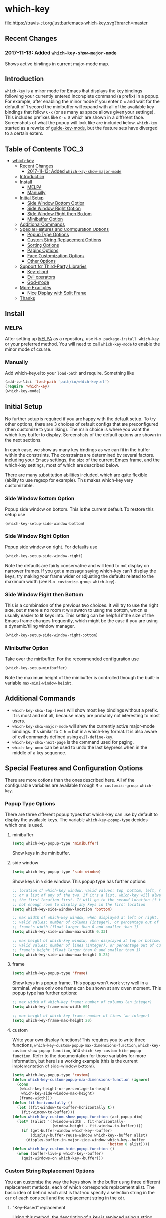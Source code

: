 * which-key 
  [[http://melpa.org/#/which-key][http://melpa.org/packages/which-key-badge.svg]] [[http://stable.melpa.org/#/which-key][file:http://stable.melpa.org/packages/which-key-badge.svg]] [[https://travis-ci.org/justbur/emacs-which-key][file:https://travis-ci.org/justbur/emacs-which-key.svg?branch=master]]
  
** Recent Changes
*** 2017-11-13: Added =which-key-show-major-mode=
    Shows active bindings in current major-mode map.
** Introduction
   =which-key= is a minor mode for Emacs that displays the key bindings
   following your currently entered incomplete command (a prefix) in a
   popup. For example, after enabling the minor mode if you enter =C-x= and wait
   for the default of 1 second the minibuffer will expand with all of the
   available key bindings that follow =C-x= (or as many as space allows given
   your settings).  This includes prefixes like =C-x 8= which are shown in a
   different face. Screenshots of what the popup will look like are included
   below. =which-key= started as a rewrite of [[https://github.com/kai2nenobu/guide-key][guide-key-mode]], but the feature
   sets have diverged to a certain extent.
   
** Table of Contents                                                  :TOC_3:
- [[#which-key][which-key]]
  - [[#recent-changes][Recent Changes]]
    - [[#2017-11-13-added-which-key-show-major-mode][2017-11-13: Added =which-key-show-major-mode=]]
  - [[#introduction][Introduction]]
  - [[#install][Install]]
    - [[#melpa][MELPA]]
    - [[#manually][Manually]]
  - [[#initial-setup][Initial Setup]]
    - [[#side-window-bottom-option][Side Window Bottom Option]]
    - [[#side-window-right-option][Side Window Right Option]]
    - [[#side-window-right-then-bottom][Side Window Right then Bottom]]
    - [[#minibuffer-option][Minibuffer Option]]
  - [[#additional-commands][Additional Commands]]
  - [[#special-features-and-configuration-options][Special Features and Configuration Options]]
    - [[#popup-type-options][Popup Type Options]]
    - [[#custom-string-replacement-options][Custom String Replacement Options]]
    - [[#sorting-options][Sorting Options]]
    - [[#paging-options][Paging Options]]
    - [[#face-customization-options][Face Customization Options]]
    - [[#other-options][Other Options]]
  - [[#support-for-third-party-libraries][Support for Third-Party Libraries]]
    - [[#key-chord][Key-chord]]
    - [[#evil-operators][Evil operators]]
    - [[#god-mode][God-mode]]
  - [[#more-examples][More Examples]]
    - [[#nice-display-with-split-frame][Nice Display with Split Frame]]
  - [[#thanks][Thanks]]

** Install
*** MELPA
    After setting up [[http://melpa.org][MELPA]] as a repository, use =M-x package-install which-key=
    or your preferred method. You will need to call =which-key-mode= to enable
    the minor mode of course.
    
*** Manually
    Add which-key.el to your =load-path= and require. Something like
    #+BEGIN_SRC emacs-lisp
    (add-to-list 'load-path "path/to/which-key.el")
    (require 'which-key)
    (which-key-mode)
    #+END_SRC
    
** Initial Setup
   No further setup is required if you are happy with the default setup. To try
   other options, there are 3 choices of default configs that are preconfigured
   (then customize to your liking). The main choice is where you want the
   which-key buffer to display. Screenshots of the default options are shown in
   the next sections.
   
   In each case, we show as many key bindings as we can fit in the buffer within
   the constraints. The constraints are determined by several factors, including
   your Emacs settings, the size of the current Emacs frame, and the which-key
   settings, most of which are described below.
   
   There are many substitution abilities included, which are quite flexible
   (ability to use regexp for example). This makes which-key very customizable.
   
*** Side Window Bottom Option
    Popup side window on bottom. This is the current default. To restore this
    setup use
    
    #+BEGIN_SRC emacs-lisp
(which-key-setup-side-window-bottom)
    #+END_SRC
    
    [[./img/which-key-bottom.png]]
    
*** Side Window Right Option
    Popup side window on right. For defaults use
    
    #+BEGIN_SRC emacs-lisp
(which-key-setup-side-window-right)
    #+END_SRC
    
    Note the defaults are fairly conservative and will tend to not display on
    narrower frames. If you get a message saying which-key can't display the
    keys, try making your frame wider or adjusting the defaults related to the
    maximum width (see =M-x customize-group which-key=).
    
    [[./img/which-key-right.png]]
    
*** Side Window Right then Bottom
    This is a combination of the previous two choices. It will try to use the
    right side, but if there is no room it will switch to using the bottom,
    which is usually easier to fit keys into. This setting can be helpful if the
    size of the Emacs frame changes frequently, which might be the case if you
    are using a dynamic/tiling window manager.
    
    #+BEGIN_SRC emacs-lisp
    (which-key-setup-side-window-right-bottom)
    #+END_SRC
    
*** Minibuffer Option
    Take over the minibuffer. For the recommended configuration use
    
    #+BEGIN_SRC emacs-lisp
    (which-key-setup-minibuffer)
    #+END_SRC
    
    [[./img/which-key-minibuffer.png]]
    
    Note the maximum height of the minibuffer is controlled through the built-in
    variable =max-mini-window-height=.
    
** Additional Commands
   - =which-key-show-top-level= will show most key bindings without a prefix. It
     is most and not all, because many are probably not interesting to most
     users.
   - =which-key-show-major-mode= will show the currently active major-mode
     bindings. It's similar to =C-h m= but in a which-key format. It is also
     aware of evil commands defined using =evil-define-key=.
   - =which-key-show-next-page= is the command used for paging.
   - =which-key-undo= can be used to undo the last keypress when in the middle
     of a key sequence.
     
** Special Features and Configuration Options
   There are more options than the ones described here. All of the configurable
   variables are available through =M-x customize-group which-key=.
*** Popup Type Options
    There are three different popup types that which-key can use by default to
    display the available keys. The variable =which-key-popup-type= decides
    which one is used.
**** minibuffer
     #+BEGIN_SRC emacs-lisp
     (setq which-key-popup-type 'minibuffer)
     #+END_SRC
     Show keys in the minibuffer.
**** side window
     #+BEGIN_SRC emacs-lisp
     (setq which-key-popup-type 'side-window)
     #+END_SRC
     Show keys in a side window. This popup type has further options:
     #+BEGIN_SRC emacs-lisp
     ;; location of which-key window. valid values: top, bottom, left, right, 
     ;; or a list of any of the two. If it's a list, which-key will always try
     ;; the first location first. It will go to the second location if there is
     ;; not enough room to display any keys in the first location
     (setq which-key-side-window-location 'bottom)
     
     ;; max width of which-key window, when displayed at left or right.
     ;; valid values: number of columns (integer), or percentage out of current
     ;; frame's width (float larger than 0 and smaller than 1)
     (setq which-key-side-window-max-width 0.33)
     
     ;; max height of which-key window, when displayed at top or bottom.
     ;; valid values: number of lines (integer), or percentage out of current
     ;; frame's height (float larger than 0 and smaller than 1)
     (setq which-key-side-window-max-height 0.25)
     #+END_SRC
**** frame
     
     #+BEGIN_SRC emacs-lisp
     (setq which-key-popup-type 'frame)
     #+END_SRC
     Show keys in a popup frame. This popup won't work very well in a terminal,
     where only one frame can be shown at any given moment. This popup type has
     further options:
     #+BEGIN_SRC emacs-lisp
     ;; max width of which-key frame: number of columns (an integer)
     (setq which-key-frame-max-width 60)
     
     ;; max height of which-key frame: number of lines (an integer)
     (setq which-key-frame-max-height 20)
     #+END_SRC
     
**** custom
     Write your own display functions! This requires you to write three
     functions, =which-key-custom-popup-max-dimensions-function=,
     =which-key-custom-show-popup-function=, and
     =which-key-custom-hide-popup-function=. Refer to the documentation for
     those variables for more information, but here is a working example (this
     is the current implementation of side-window bottom).
     
     
     #+BEGIN_SRC emacs-lisp
       (setq which-key-popup-type 'custom)
       (defun which-key-custom-popup-max-dimensions-function (ignore)
         (cons
          (which-key-height-or-percentage-to-height
           which-key-side-window-max-height)
          (frame-width)))
       (defun fit-horizonatally ()
         (let ((fit-window-to-buffer-horizontally t))
           (fit-window-to-buffer)))
       (defun which-key-custom-show-popup-function (act-popup-dim)
         (let* ((alist '((window-width . fit-horizontally)
                         (window-height . fit-window-to-buffer))))
           (if (get-buffer-window which-key--buffer)
               (display-buffer-reuse-window which-key--buffer alist)
             (display-buffer-in-major-side-window which-key--buffer
                                                  'bottom 0 alist))))
       (defun which-key-custom-hide-popup-function ()
         (when (buffer-live-p which-key--buffer)
           (quit-windows-on which-key--buffer)))
     #+END_SRC
     
*** Custom String Replacement Options
    #+NAME: #custom-string-replacement-options
    You can customize the way the keys show in the buffer using three different
    replacement methods, each of which corresponds replacement alist. The basic
    idea of behind each alist is that you specify a selection string in the
    =car= of each cons cell and the replacement string in the =cdr=.
    
**** "Key-Based" replacement
     Using this method, the description of a key is replaced using a string that
     you provide. Here's an example
     
     #+BEGIN_SRC emacs-lisp
     (which-key-add-key-based-replacements
       "C-x C-f" "find files")
     #+END_SRC
     
     where the first string is the key combination whose description you want to
     replace, in a form suitable for =kbd=. For that key combination, which-key
     overwrites the description with the second string, "find files". In the
     second type of entry you can restrict the replacements to a major-mode. For
     example,
     
     #+BEGIN_SRC emacs-lisp
     (which-key-add-major-mode-key-based-replacements 'org-mode
       "C-c C-c" "Org C-c C-c"
       "C-c C-a" "Org Attach")
     #+END_SRC
     
     Here the first entry is the major-mode followed by a list of the first type
     of entries. In case the same key combination is listed under a major-mode
     and by itself, the major-mode version takes precedence.
     
**** Key and Description replacement
     
     The second and third methods target the text used for the keys and the
     descriptions directly. The relevant variable is
     =which-key-replacement-alist=.  Here's an example of one of the default key
     replacements
     
     #+BEGIN_SRC emacs-lisp
     (push '(("<\\([[:alnum:]-]+\\)>" . nil) . ("\\1" . nil))
           which-key-replacement-alist)
     #+END_SRC
     
     Each element of the outer cons cell is a cons cell of the form =(KEY
     . BINDING)=. The =car= of the outer cons determines how to match key
     bindings while the =cdr= determines how those matches are replaced. See the
     docstring of =which-key-replacement-alist= for more information.
     
     The next example shows how to replace the description.
     
     #+BEGIN_SRC emacs-lisp
     (push '((nil . "left") . (nil . "lft")) which-key-replacement-alist)
     #+END_SRC
     
     Here is an example of using key replacement to include Unicode characters
     in the results. Unfortunately, using Unicode characters may upset the
     alignment of the which-key buffer, because Unicode characters can have
     different widths even in a monospace font and alignment is based on
     character width.
     
     #+BEGIN_SRC emacs-lisp
     (add-to-list 'which-key-replacement-alist '(("TAB" . nil) . ("↹" . nil))
     (add-to-list 'which-key-replacement-alist '(("RET" . nil) . ("⏎" . nil))
     (add-to-list 'which-key-replacement-alist '(("DEL" . nil) . ("⇤" . nil))
     (add-to-list 'which-key-replacement-alist '(("SPC" . nil) . ("␣" . nil))
     #+END_SRC
     
     The =cdr= may also be a function that receives a =cons= of the form =(KEY
     . BINDING)= and produces a =cons= of the same form. This allows for
     interesting ideas like this one suggested by [[https://github.com/pdcawley][@pdcawley]] in [[https://github.com/justbur/emacs-which-key/pull/147][PR #147]].
     
     #+BEGIN_SRC emacs-lisp
     (push (cons '(nil . "paredit-mode") 
                 (lambda (kb)
                   (cons (car kb)
                         (if paredit-mode
                             "[x] paredit-mode"
                           "[ ] paredit-mode"))))
           which-key-replacement-alist)
     #+END_SRC
     
     The box will be checked if =paredit-mode= is currently active. 
     
*** Sorting Options
    By default the output is sorted by the key in a custom order. The default
    order is to sort lexicographically within each "class" of key, where the
    classes and their order are
    
    =Special (SPC, TAB, ...) < Single Character (ASCII) (a, ...) < Modifier (C-, M-, ...) < Other=
    
    You can control the order by setting this variable. This also shows the
    other available options.
    
    #+BEGIN_SRC emacs-lisp
    ;; default
    (setq which-key-sort-order 'which-key-key-order)
    ;; same as default, except single characters are sorted alphabetically
    ;; (setq which-key-sort-order 'which-key-key-order-alpha)
    ;; same as default, except all prefix keys are grouped together at the end
    ;; (setq which-key-sort-order 'which-key-prefix-then-key-order)
    ;; same as default, except all keys from local maps shown first
    ;; (setq which-key-sort-order 'which-key-local-then-key-order)
    ;; sort based on the key description ignoring case
    ;; (setq which-key-sort-order 'which-key-description-order)
    #+END_SRC
    
*** Paging Options
    
    There are at least several prefixes that have many keys bound to them, like
    =C-x=. which-key displays as many keys as it can given your settings, but
    for these prefixes this may not be enough. The paging feature gives you the
    ability to bind a key to the function =which-key-C-h-dispatch= which will
    allow you to cycle through the pages without changing the key sequence you
    were in the middle of typing. There are two slightly different ways of doing
    this.
    
**** Method 1 (default): Using C-h (or =help-char=)
     This is the easiest way, and is turned on by default. Use
     #+BEGIN_SRC emacs-lisp
     (setq which-key-use-C-h-commands nil)
     #+END_SRC
     to disable the behavior (this will only take effect after toggling
     which-key-mode if it is already enabled). =C-h= can be used with any prefix
     to switch pages when there are multiple pages of keys. This changes the
     default behavior of Emacs which is to show a list of key bindings that
     apply to a prefix.  For example, if you were to type =C-x C-h= you would
     get a list of commands that follow =C-x=. This uses which-key instead to
     show those keys, and unlike the Emacs default saves the incomplete prefix
     that you just entered so that the next keystroke can complete the command.
     
     The commands are:
     - Cycle through the pages forward with =n= (or =C-n=)
     - Cycle backwards with =p= (or =C-p=)
     - Undo the last entered key (!) with =u= (or =C-u=)
     - Call the default command bound to =C-h=, usually
       =describe-prefix-bindings=, with =h= (or =C-h=)
    
  This is especially useful for those who like =helm-descbinds= but also want to
  use =C-h= as their which-key paging key.
  
  Note =C-h= is by default equivalent to =?= in this context.
  
**** Method 2: Bind your own keys
     
     Essentially, all you need to do for a prefix like =C-x= is the following
     which will bind =<f5>= to the relevant command.
     
     #+BEGIN_SRC emacs-lisp
(define-key which-key-mode-map (kbd "C-x <f5>") 'which-key-C-h-dispatch)
     #+END_SRC
     
     This is completely equivalent to 
     
     #+BEGIN_SRC emacs-lisp
(setq which-key-paging-prefixes '("C-x"))
(setq which-key-paging-key "<f5>")
     #+END_SRC
     
     where the latter are provided for convenience if you have a lot of
     prefixes.
     
*** Face Customization Options
    The faces that which-key uses are
    | Face                                   | Applied To                    | Default Definition                                          |
    |----------------------------------------+-------------------------------+-------------------------------------------------------------|
    | =which-key-key-face=                   | Every key sequence            | =:inherit font-lock-constant-face=                          |
    | =which-key-separator-face=             | The separator (→)             | =:inherit font-lock-comment-face=                           |
    | =which-key-note-face=                  | Hints and notes               | =:inherit which-key-separator-face=                         |
    | =which-key-special-key-face=           | User-defined special keys     | =:inherit which-key-key-face :inverse-video t :weight bold= |
    | =which-key-group-description-face=     | Command groups (i.e, keymaps) | =:inherit font-lock-keyword-face=                           |
    | =which-key-command-description-face=   | Commands not in local-map     | =:inherit font-lock-function-name-face=                     |
    | =which-key-local-map-description-face= | Commands in local-map         | =:inherit which-key-command-description-face=               |
    
    The last two deserve some explanation. A command lives in one of many possible
    keymaps. You can distinguish between local maps, which depend on the buffer you
    are in, which modes are active, etc., and the global map which applies
    everywhere. It might be useful for you to distinguish between the two. One way
    to do this is to remove the default face from
    =which-key-command-description-face= like this
    
    #+BEGIN_SRC emacs-lisp
  (set-face-attribute 'which-key-command-description-face nil :inherit nil)
    #+END_SRC
    
    another is to make the local map keys appear in bold
    
    #+BEGIN_SRC emacs-lisp
  (set-face-attribute 'which-key-local-map-description-face nil :weight 'bold)
    #+END_SRC
    
    You can also use =M-x customize-face= to customize any of the above faces to
    your liking.
    
*** Other Options
    #+NAME: #other-options
    The options below are also available through customize. Their defaults are
    shown.
    
    #+BEGIN_SRC emacs-lisp
      ;; Set the time delay (in seconds) for the which-key popup to appear. A value of
      ;; zero might cause issues so a non-zero value is recommended.
      (setq which-key-idle-delay 1.0)

      ;; Set the maximum length (in characters) for key descriptions (commands or
      ;; prefixes). Descriptions that are longer are truncated and have ".." added.
      (setq which-key-max-description-length 27)

      ;; Use additonal padding between columns of keys. This variable specifies the
      ;; number of spaces to add to the left of each column.
      (setq which-key-add-column-padding 0)

      ;; The maximum number of columns to display in the which-key buffer. nil means
      ;; don't impose a maximum.
      (setq which-key-max-display-columns nil)

      ;; Set the separator used between keys and descriptions. Change this setting to
      ;; an ASCII character if your font does not show the default arrow. The second
      ;; setting here allows for extra padding for Unicode characters. which-key uses
      ;; characters as a means of width measurement, so wide Unicode characters can
      ;; throw off the calculation.
      (setq which-key-separator " → " )
      (setq which-key-unicode-correction 3)

      ;; Set the prefix string that will be inserted in front of prefix commands
      ;; (i.e., commands that represent a sub-map).
      (setq which-key-prefix-prefix "+" )

      ;; Set the special keys. These are automatically truncated to one character and
      ;; have which-key-special-key-face applied. Disabled by default. An example
      ;; setting is
      ;; (setq which-key-special-keys '("SPC" "TAB" "RET" "ESC" "DEL"))
      (setq which-key-special-keys nil)

      ;; Show the key prefix on the left, top, or bottom (nil means hide the prefix).
      ;; The prefix consists of the keys you have typed so far. which-key also shows
      ;; the page information along with the prefix.
      (setq which-key-show-prefix 'left)

      ;; Set to t to show the count of keys shown vs. total keys in the mode line.
      (setq which-key-show-remaining-keys nil)
    #+END_SRC
** Support for Third-Party Libraries
   Some support is provided for third-party libraries which don't use standard
   methods of looking up commands. Some of these need to be enabled
   explicitly. This code includes some hacks, so please report any problems.
*** Key-chord
    Enabled by default.
*** Evil operators
    Evil motions and text objects following an operator like =d= are not all
    looked up in a standard way. Support is controlled through
    =which-key-allow-evil-operators= which should be non-nil if evil is loaded
    before which-key and through =which-key-show-operator-state-maps= which
    needs to be enabled explicitly because it is more of a hack. The former
    allows for the inner and outer text object maps to show, while the latter
    shows motions as well. 
*** God-mode
    Call =(which-key-enable-god-mode-support)= after loading god-mode to enable
    support for god-mode key sequences. This is new and experimental, so please
    report any issues.
** More Examples
*** Nice Display with Split Frame
    Unlike guide-key, which-key looks good even if the frame is split into
    several windows.
    #+CAPTION: which-key in a frame with 3 horizontal splits
    [[./img/which-key-right-split.png]]
    
    #+CAPTION: which-key in a frame with 2 vertical splits
    [[./img/which-key-bottom-split.png]]
    
** Thanks
   Special thanks to
   - [[https://github.com/bmag][@bmag]] for helping with the initial development and finding many bugs.
   - [[https://github/iqbalansari][@iqbalansari]] who among other things adapted the code to make
     =which-key-show-top-level= possible.
